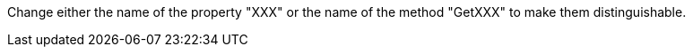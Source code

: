Change either the name of the property "XXX" or the name of the method "GetXXX" to make them distinguishable.